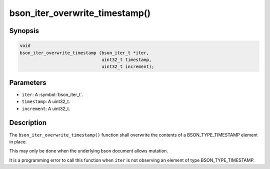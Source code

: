 .. _bson_iter_overwrite_timestamp:

bson_iter_overwrite_timestamp()
===============================

Synopsis
--------

.. code-block:: c

  void
  bson_iter_overwrite_timestamp (bson_iter_t *iter,
                                 uint32_t timestamp,
                                 uint32_t increment);

Parameters
----------

- ``iter``: A :symbol:`bson_iter_t`.
- ``timestamp``: A uint32_t.
- ``increment``: A uint32_t.

Description
-----------

The ``bson_iter_overwrite_timestamp()`` function shall overwrite the contents of a BSON_TYPE_TIMESTAMP element in place.

This may only be done when the underlying bson document allows mutation.

It is a programming error to call this function when ``iter`` is not observing an element of type BSON_TYPE_TIMESTAMP.

